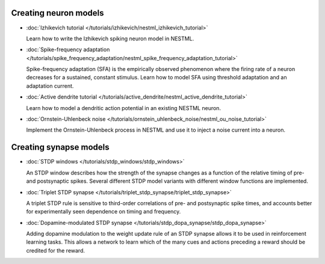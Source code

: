 Creating neuron models
----------------------

* :doc:`Izhikevich tutorial </tutorials/izhikevich/nestml_izhikevich_tutorial>`

  Learn how to write the Izhikevich spiking neuron model in NESTML.

* :doc:`Spike-frequency adaptation </tutorials/spike_frequency_adaptation/nestml_spike_frequency_adaptation_tutorial>`

  Spike-frequency adaptation (SFA) is the empirically observed phenomenon where the firing rate of a neuron decreases for a sustained, constant stimulus. Learn how to model SFA using threshold adaptation and an adaptation current.

* :doc:`Active dendrite tutorial </tutorials/active_dendrite/nestml_active_dendrite_tutorial>`

  Learn how to model a dendritic action potential in an existing NESTML neuron.

* :doc:`Ornstein-Uhlenbeck noise </tutorials/ornstein_uhlenbeck_noise/nestml_ou_noise_tutorial>`

  Implement the Ornstein-Uhlenbeck process in NESTML and use it to inject a noise current into a neuron.


Creating synapse models
-----------------------

* :doc:`STDP windows </tutorials/stdp_windows/stdp_windows>`

  An STDP window describes how the strength of the synapse changes as a function of the relative timing of pre- and postsynaptic spikes. Several different STDP model variants with different window functions are implemented.

* :doc:`Triplet STDP synapse </tutorials/triplet_stdp_synapse/triplet_stdp_synapse>`

  A triplet STDP rule is sensitive to third-order correlations of pre- and postsynaptic spike times, and accounts better for experimentally seen dependence on timing and frequency.

* :doc:`Dopamine-modulated STDP synapse </tutorials/stdp_dopa_synapse/stdp_dopa_synapse>`

  Adding dopamine modulation to the weight update rule of an STDP synapse allows it to be used in reinforcement learning tasks. This allows a network to learn which of the many cues and actions preceding a reward should be credited for the reward.
